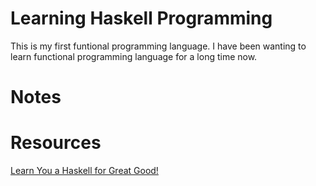 * Learning Haskell Programming

  This is my first funtional programming language. I have been wanting to learn functional programming language for a long time now. 

* Notes

* Resources

  [[http://learnyouahaskell.com/chapters][Learn You a Haskell for Great Good!]]
